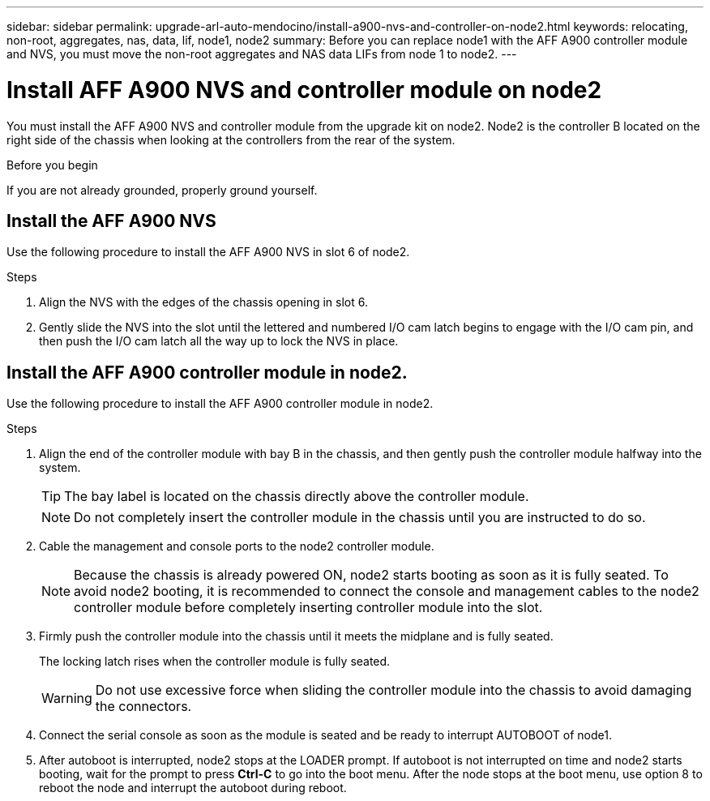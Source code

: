 ---
sidebar: sidebar
permalink: upgrade-arl-auto-mendocino/install-a900-nvs-and-controller-on-node2.html
keywords: relocating, non-root, aggregates, nas, data, lif, node1, node2
summary: Before you can replace node1 with the AFF A900 controller module and NVS, you must move the non-root aggregates and NAS data LIFs from node 1 to node2.
---

= Install AFF A900 NVS and controller module on node2
:hardbreaks:
:nofooter:
:icons: font
:linkattrs:
:imagesdir: ./media/

[.lead]
You must install the AFF A900 NVS and controller module from the upgrade kit on node2. Node2 is the controller B located on the right side of the chassis when looking at the controllers from the rear of the system.

.Before you begin
If you are not already grounded, properly ground yourself.

== Install the AFF A900 NVS
Use the following procedure to install the AFF A900 NVS in slot 6 of node2.

.Steps
.	Align the NVS with the edges of the chassis opening in slot 6.
.	Gently slide the NVS into the slot until the lettered and numbered I/O cam latch begins to engage with the I/O cam pin, and then push the I/O cam latch all the way up to lock the NVS in place.

== Install the AFF A900 controller module in node2.
Use the following procedure to install the AFF A900 controller module in node2.

.Steps
.	Align the end of the controller module with bay B in the chassis, and then gently push the controller module halfway into the system.
+
TIP:  The bay label is located on the chassis directly above the controller module.
+
NOTE: Do not completely insert the controller module in the chassis until you are instructed to do so.

.	Cable the management and console ports to the node2 controller module.
+
NOTE: Because the chassis is already powered ON, node2 starts booting as soon as it is fully seated. To avoid node2 booting, it is recommended to connect the console and management cables to the node2 controller module before completely inserting controller module into the slot.

.	Firmly push the controller module into the chassis until it meets the midplane and is fully seated.
+
The locking latch rises when the controller module is fully seated.
+
WARNING: Do not use excessive force when sliding the controller module into the chassis to avoid damaging the connectors.

.	Connect the serial console as soon as the module is seated and be ready to interrupt AUTOBOOT of node1.
.	After autoboot is interrupted, node2 stops at the LOADER prompt. If autoboot is not interrupted on time and node2 starts booting, wait for the prompt to press *Ctrl-C* to go into the boot menu. After the node stops at the boot menu, use option 8 to reboot the node and interrupt the autoboot during reboot. 

